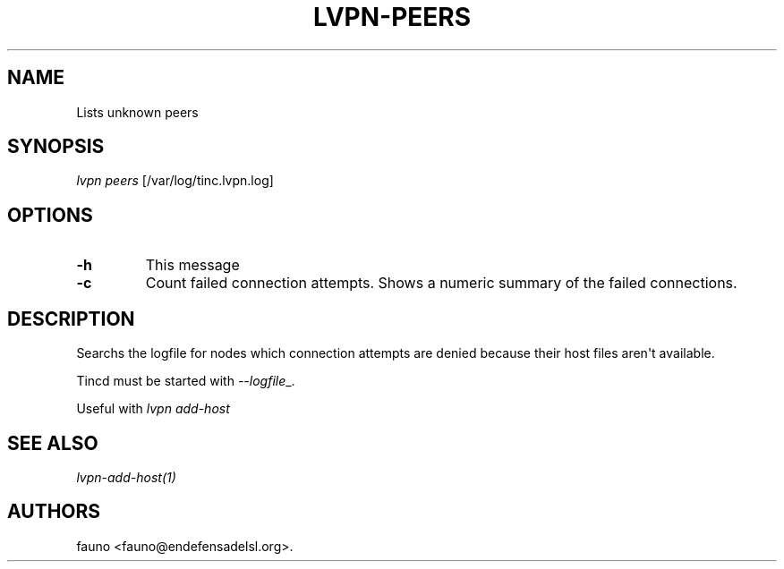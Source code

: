 .TH LVPN\-PEERS 1 "2013" "Manual de LibreVPN" "lvpn"
.SH NAME
.PP
Lists unknown peers
.SH SYNOPSIS
.PP
\f[I]lvpn peers\f[] [/var/log/tinc.lvpn.log]
.SH OPTIONS
.TP
.B \-h
This message
.RS
.RE
.TP
.B \-c
Count failed connection attempts.
Shows a numeric summary of the failed connections.
.RS
.RE
.SH DESCRIPTION
.PP
Searchs the logfile for nodes which connection attempts are denied
because their host files aren\[aq]t available.
.PP
Tincd must be started with \f[I]\-\-logfile\f[]_.
.PP
Useful with \f[I]lvpn add\-host\f[]
.SH SEE ALSO
.PP
\f[I]lvpn\-add\-host(1)\f[]
.SH AUTHORS
fauno <fauno@endefensadelsl.org>.
